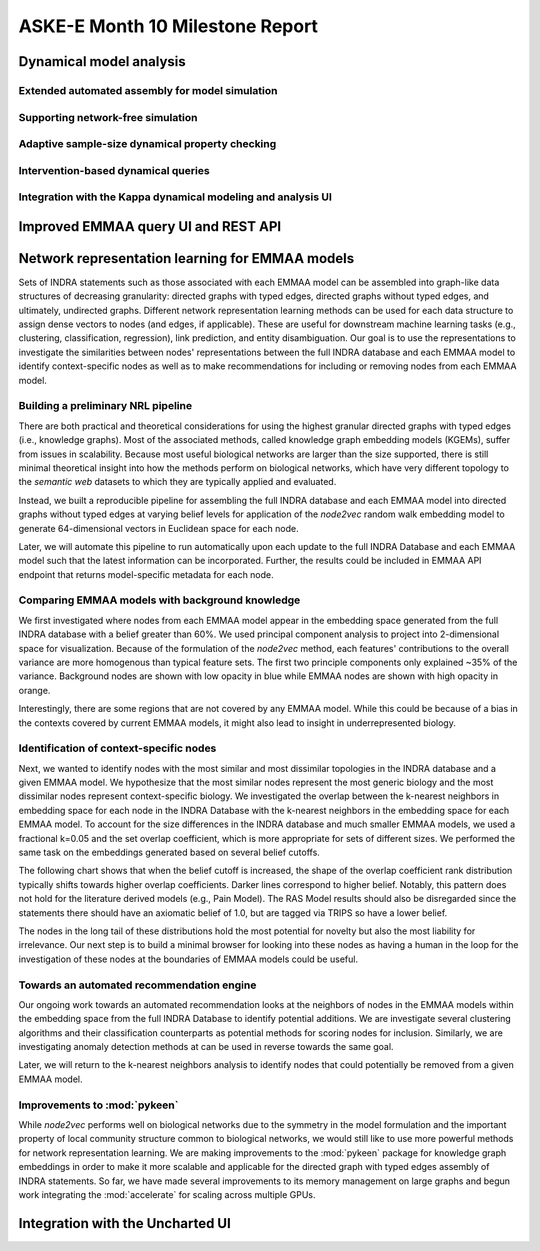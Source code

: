 ASKE-E Month 10 Milestone Report
================================


Dynamical model analysis
------------------------

Extended automated assembly for model simulation
~~~~~~~~~~~~~~~~~~~~~~~~~~~~~~~~~~~~~~~~~~~~~~~~

Supporting network-free simulation
~~~~~~~~~~~~~~~~~~~~~~~~~~~~~~~~~~

Adaptive sample-size dynamical property checking
~~~~~~~~~~~~~~~~~~~~~~~~~~~~~~~~~~~~~~~~~~~~~~~~

Intervention-based dynamical queries
~~~~~~~~~~~~~~~~~~~~~~~~~~~~~~~~~~~~

Integration with the Kappa dynamical modeling and analysis UI
~~~~~~~~~~~~~~~~~~~~~~~~~~~~~~~~~~~~~~~~~~~~~~~~~~~~~~~~~~~~~


Improved EMMAA query UI and REST API
------------------------------------


Network representation learning for EMMAA models
------------------------------------------------
Sets of INDRA statements such as those associated with each EMMAA model can be assembled into
graph-like data structures of decreasing granularity: directed graphs with typed edges,
directed graphs without typed edges, and ultimately, undirected graphs. Different network
representation learning methods can be used for each data structure to assign dense vectors
to nodes (and edges, if applicable). These are useful for downstream machine learning tasks
(e.g., clustering, classification, regression), link prediction, and entity disambiguation.
Our goal is to use the representations to investigate the similarities between nodes' representations
between the full INDRA database and each EMMAA model to identify context-specific nodes as well
as to make recommendations for including or removing nodes from each EMMAA model.

Building a preliminary NRL pipeline
~~~~~~~~~~~~~~~~~~~~~~~~~~~~~~~~~~~
There are both practical and theoretical considerations for using the highest granular directed
graphs with typed edges (i.e., knowledge graphs). Most of the associated methods, called
knowledge graph embedding models (KGEMs), suffer from issues in scalability. Because most useful
biological networks are larger than the size supported, there is still minimal theoretical insight
into how the methods perform on biological networks, which have very different topology to the
`semantic web` datasets to which they are typically applied and evaluated.

Instead, we built a reproducible pipeline for assembling the full INDRA database and each EMMAA model
into directed graphs without typed edges at varying belief levels for application of the `node2vec`
random walk embedding model to generate 64-dimensional vectors in Euclidean space for each node.

Later, we will automate this pipeline to run automatically upon each update to the full INDRA
Database and each EMMAA model such that the latest information can be incorporated. Further, the
results could be included in EMMAA API endpoint that returns model-specific metadata for each node.

Comparing EMMAA models with background knowledge
~~~~~~~~~~~~~~~~~~~~~~~~~~~~~~~~~~~~~~~~~~~~~~~~
We first investigated where nodes from each EMMAA model appear in the embedding space generated from the full INDRA
database with a belief greater than 60%. We used principal component analysis to project into 2-dimensional space
for visualization. Because of the formulation of the `node2vec` method, each features' contributions to the overall
variance are more homogenous than typical feature sets. The first two principle components only explained ~35% of
the variance. Background nodes are shown with low opacity in blue while EMMAA nodes are shown with high opacity in
orange.

.. image:: ../_static/images/nrl_comparison.png
   :align: center

Interestingly, there are some regions that are not covered by any EMMAA model. While this could be because of a
bias in the contexts covered by current EMMAA models, it might also lead to insight in underrepresented biology.

Identification of context-specific nodes
~~~~~~~~~~~~~~~~~~~~~~~~~~~~~~~~~~~~~~~~
Next, we wanted to identify nodes with the most similar and most dissimilar topologies in the INDRA database
and a given EMMAA model. We hypothesize that the most similar nodes represent the most generic biology and
the most dissimilar nodes represent context-specific biology. We investigated the overlap between the k-nearest
neighbors in embedding space for each node in the INDRA Database with the k-nearest neighbors in the embedding
space for each EMMAA model. To account for the size differences in the INDRA database and much smaller EMMAA
models, we used a fractional k=0.05 and the set overlap coefficient, which is more appropriate for sets of different
sizes. We performed the same task on the embeddings generated based on several belief cutoffs.

The following chart shows that when the belief cutoff is increased, the shape of the overlap coefficient rank
distribution typically shifts towards higher overlap coefficients. Darker lines correspond to higher belief.
Notably, this pattern does not hold for the literature derived models (e.g., Pain Model). The RAS Model results
should also be disregarded since the statements there should have an axiomatic belief of 1.0, but are tagged via
TRIPS so have a lower belief.

.. image:: ../_static/images/nrl_belief_plot.png
   :align: center

The nodes in the long tail of these distributions hold the most potential for novelty but also the most liability
for irrelevance. Our next step is to build a minimal browser for looking into these nodes as having a human in the
loop for the investigation of these nodes at the boundaries of EMMAA models could be useful.

Towards an automated recommendation engine
~~~~~~~~~~~~~~~~~~~~~~~~~~~~~~~~~~~~~~~~~~
Our ongoing work towards an automated recommendation looks at the neighbors of nodes in the EMMAA models within
the embedding space from the full INDRA Database to identify potential additions. We are investigate several clustering
algorithms and their classification counterparts as potential methods for scoring nodes for inclusion. Similarly, we
are investigating anomaly detection methods at can be used in reverse towards the same goal.

Later, we will return to the k-nearest neighbors analysis to identify nodes that could potentially be removed from
a given EMMAA model.

Improvements to :mod:`pykeen`
~~~~~~~~~~~~~~~~~~~~~~~~~~~~~
While `node2vec` performs well on biological networks due to the symmetry in the model formulation and the important
property of local community structure common to biological networks, we would still like to use more powerful methods
for network representation learning. We are making improvements to the :mod:`pykeen` package for knowledge graph
embeddings in order to make it more scalable and applicable for the directed graph with typed edges assembly of
INDRA statements. So far, we have made several improvements to its memory management on large graphs and begun work
integrating the :mod:`accelerate` for scaling across multiple GPUs.

Integration with the Uncharted UI
---------------------------------


